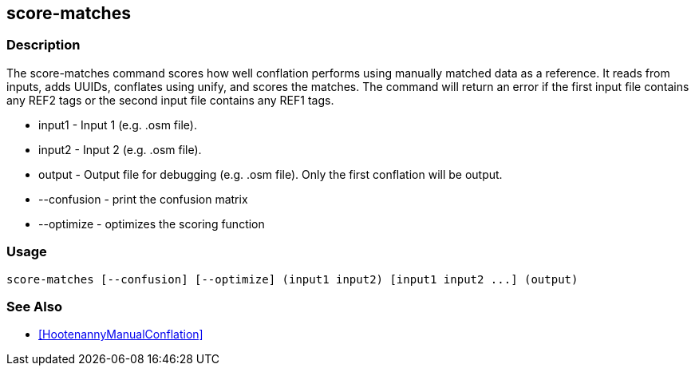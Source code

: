 == score-matches

=== Description

The +score-matches+ command scores how well conflation performs using manually matched data as a reference.  It reads from inputs, 
adds UUIDs, conflates using unify, and scores the matches. The command will return  an error if the first input file contains any 
REF2 tags or the second input file contains any REF1 tags.

* +input1+      - Input 1 (e.g. .osm file).
* +input2+      - Input 2 (e.g. .osm file).
* +output+      - Output file for debugging (e.g. .osm file). Only the first conflation will be output.
* +--confusion+ - print the confusion matrix
* +--optimize+  - optimizes the scoring function

=== Usage

--------------------------------------
score-matches [--confusion] [--optimize] (input1 input2) [input1 input2 ...] (output)
--------------------------------------

=== See Also

* <<HootenannyManualConflation>>

